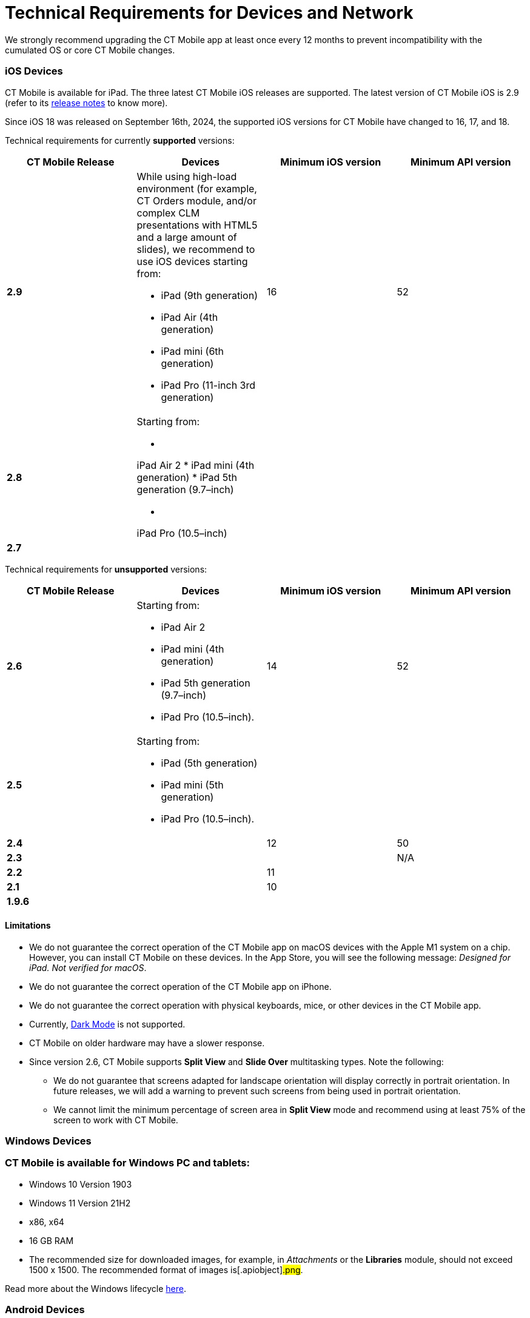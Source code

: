 = Technical Requirements for Devices and Network

We strongly recommend upgrading the CT Mobile app at least once every 12
months to prevent incompatibility with the cumulated OS or core CT
Mobile changes.

//tag::ios[]

[[h2_326998836]]
=== iOS Devices

CT Mobile is available for iPad. The three latest CT Mobile iOS releases
are supported. The latest version of CT Mobile iOS is 2.9 (refer to its
xref:ct-mobile-ios-release-notes#h2_211762337[release notes] to
know more).

Since iOS 18 was released on September 16th, 2024, the supported iOS
versions for CT Mobile have changed to 16, 17, and 18.

Technical requirements for currently *supported* versions:

[width="100%",cols="^25%,25%,^25%,^25%",options="header",]
|===
|*CT Mobile Release* |*Devices* |*Minimum iOS version* |*Minimum
API version*
|*2.9* a|
While using high-load environment (for example, CT Orders module, and/or
complex CLM presentations with HTML5 and a large amount of slides), we
recommend to use iOS devices starting from:

* iPad (9th generation)
* iPad Air (4th generation)
* iPad mini (6th generation)
* iPad Pro (11-inch 3rd generation)

|16 |52

|*2.8* a|
Starting from:

* {blank}

iPad Air 2
* iPad mini (4th generation)
* iPad 5th generation (9.7–inch)

* {blank}

iPad Pro (10.5–inch)

| |

|*2.7* | | |
|===



Technical requirements for *unsupported* versions:

[width="100%",cols="^25%,25%,^25%,^25%",options="header",]
|===
|*CT Mobile Release* |*Devices* |*Minimum iOS version* |*Minimum
API version*
|*2.6* a|
Starting from:

* iPad Air 2
* iPad mini (4th generation)
* iPad 5th generation (9.7–inch)
* iPad Pro (10.5–inch).

|14 |52

|*2.5* a|
Starting from:

* iPad (5th generation)
* iPad mini (5th generation)
* iPad Pro (10.5–inch).

| |

|*2.4* | |12 |50

|*2.3* | | |N/A

|*2.2* | |11 |

|*2.1* | |10 |

|*1.9.6* | | |
|===

[[h3_1039046855]]
==== Limitations

* We do not guarantee the correct operation of the CT Mobile app on
macOS devices with the Apple M1 system on a chip. However, you can
install CT Mobile on these devices. In the App Store, you will see the
following message: _Designed for iPad. Not verified for macOS_.
* We do not guarantee the correct operation of the CT Mobile app on
iPhone.
* We do not guarantee the correct operation with physical keyboards,
mice, or other devices in the CT Mobile app.
* Currently, https://developer.apple.com/design/human-interface-guidelines/ios/visual-design/dark-mode/[Dark
Mode] is not supported.
* CT Mobile on older hardware may have a slower response.
* Since version 2.6, CT Mobile supports *Split View* and *Slide
Over* multitasking types. Note the following:
** We do not guarantee that screens adapted for landscape orientation
will display correctly in portrait orientation. In future releases, we
will add a warning to prevent such screens from being used in portrait
orientation.
** We cannot limit the minimum percentage of screen area in *Split
View* mode and recommend using at least 75% of the screen to work with
CT Mobile.

//tag::win[]

[[h2_118091408]]
=== Windows Devices

[[h2_118091408]]
=== CT Mobile is available for Windows PC and tablets:

* Windows 10 Version 1903
* Windows 11 Version 21H2
* x86, x64
* 16 GB RAM
* The recommended size for downloaded images, for example, in
_Attachments_ or the *Libraries* module, should not exceed 1500 x 1500.
The recommended format of images is[.apiobject]#.png#.

Read more about the Windows
lifecycle https://support.microsoft.com/en-us/help/13853/windows-lifecycle-fact-sheet[here].
//tag::andr[]

[[h2_289410970]]
=== Android Devices

[[h2_289410970]]
=== CT Mobile is currently available for Android tablets:

* Android 7.0 or higher
* 2 GB RAM
* 1 GB free disk space.

Due to the variability of Android devices from various vendors, we do
not guarantee the flawless operation of CT Mobile on different device
models. CT Mobile must be tested on every targeted device family and
generation. //tag::kotlin[]

[[h2_289410970]]
=== Android Devices

[[h2_289410970]]
=== CT Mobile is currently available for Android tablets:

* Android 7.0 or higher
* Pre-installed Google Mobile Services
* Display size at least 10"
* 3 GB RAM
* 10 GB free disk space
* at least 8x ARM Cortex-A53, 1,6 GHz.

Due to the variability of Android devices from various vendors, we do
not guarantee the flawless operation of CT Mobile on different device
models. CT Mobile must be tested on every targeted device family and
generation.

[[h2_1498128754]]
=== Requirements for Internet Connection

* Synchronization is possible on very slow lines (9,600kbs) but takes
more time. The communication line must not have interruptions of high
packet loss as it may result in timeouts of Salesforce API.

* More content increases the synchronization time and responsiveness of
the application. We recommend limiting the number of offline records to
30,000 records on devices.

